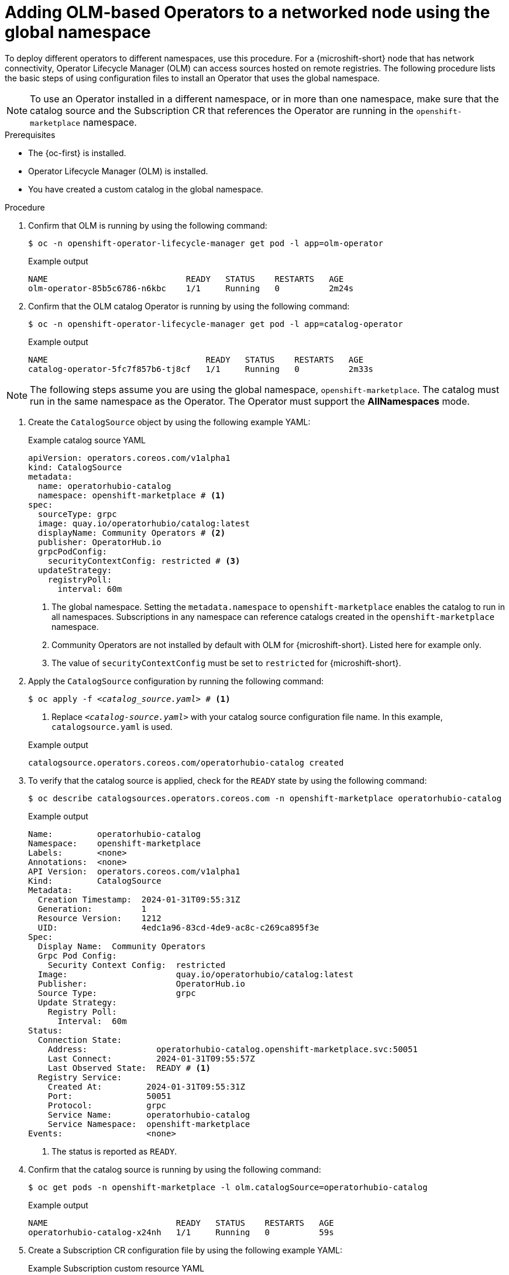 //Module included in the following assemblies:
//
// * microshift_running_apps/microshift_operators/microshift-operators-olm.adoc

:_mod-docs-content-type: PROCEDURE
[id="microshift-OLM-deploy-Operators_{context}"]
= Adding OLM-based Operators to a networked node using the global namespace

To deploy different operators to different namespaces, use this procedure. For a {microshift-short} node that has network connectivity, Operator Lifecycle Manager (OLM) can access sources hosted on remote registries. The following procedure lists the basic steps of using configuration files to install an Operator that uses the global namespace.

[NOTE]
====
To use an Operator installed in a different namespace, or in more than one namespace, make sure that the catalog source and the Subscription CR that references the Operator are running in the `openshift-marketplace` namespace.
====

.Prerequisites
* The {oc-first} is installed.
* Operator Lifecycle Manager (OLM) is installed.
* You have created a custom catalog in the global namespace.

.Procedure

. Confirm that OLM is running by using the following command:
+
[source,terminal]
----
$ oc -n openshift-operator-lifecycle-manager get pod -l app=olm-operator
----
+

.Example output
[source,terminal]
----
NAME                            READY   STATUS    RESTARTS   AGE
olm-operator-85b5c6786-n6kbc    1/1     Running   0          2m24s
----

. Confirm that the OLM catalog Operator is running by using the following command:
+
[source,terminal]
----
$ oc -n openshift-operator-lifecycle-manager get pod -l app=catalog-operator
----
+

.Example output
[source,terminal]
----
NAME                                READY   STATUS    RESTARTS   AGE
catalog-operator-5fc7f857b6-tj8cf   1/1     Running   0          2m33s
----

[NOTE]
====
The following steps assume you are using the global namespace, `openshift-marketplace`. The catalog must run in the same namespace as the Operator. The Operator must support the *AllNamespaces* mode.
====

. Create the `CatalogSource` object by using the following example YAML:
+

.Example catalog source YAML
[source,yaml]
----
apiVersion: operators.coreos.com/v1alpha1
kind: CatalogSource
metadata:
  name: operatorhubio-catalog
  namespace: openshift-marketplace # <1>
spec:
  sourceType: grpc
  image: quay.io/operatorhubio/catalog:latest
  displayName: Community Operators # <2>
  publisher: OperatorHub.io
  grpcPodConfig:
    securityContextConfig: restricted # <3>
  updateStrategy:
    registryPoll:
      interval: 60m
----
<1> The global namespace. Setting the `metadata.namespace` to `openshift-marketplace` enables the catalog to run in all namespaces. Subscriptions in any namespace can reference catalogs created in the `openshift-marketplace` namespace.
<2> Community Operators are not installed by default with OLM for {microshift-short}. Listed here for example only.
<3> The value of `securityContextConfig` must be set to `restricted` for {microshift-short}.

. Apply the `CatalogSource` configuration by running the following command:
+
[subs="+quotes"]
[source,terminal]
----
$ oc apply -f _<catalog_source.yaml>_ # <1>
----
<1> Replace `_<catalog_-_source.yaml>_` with your catalog source configuration file name. In this example, `catalogsource.yaml` is used.
+

.Example output
[source,terminal]
----
catalogsource.operators.coreos.com/operatorhubio-catalog created
----

. To verify that the catalog source is applied, check for the `READY` state by using the following command:
+
[source,terminal]
----
$ oc describe catalogsources.operators.coreos.com -n openshift-marketplace operatorhubio-catalog
----
+

.Example output
[source,terminal]
----
Name:         operatorhubio-catalog
Namespace:    openshift-marketplace
Labels:       <none>
Annotations:  <none>
API Version:  operators.coreos.com/v1alpha1
Kind:         CatalogSource
Metadata:
  Creation Timestamp:  2024-01-31T09:55:31Z
  Generation:          1
  Resource Version:    1212
  UID:                 4edc1a96-83cd-4de9-ac8c-c269ca895f3e
Spec:
  Display Name:  Community Operators
  Grpc Pod Config:
    Security Context Config:  restricted
  Image:                      quay.io/operatorhubio/catalog:latest
  Publisher:                  OperatorHub.io
  Source Type:                grpc
  Update Strategy:
    Registry Poll:
      Interval:  60m
Status:
  Connection State:
    Address:              operatorhubio-catalog.openshift-marketplace.svc:50051
    Last Connect:         2024-01-31T09:55:57Z
    Last Observed State:  READY # <1>
  Registry Service:
    Created At:         2024-01-31T09:55:31Z
    Port:               50051
    Protocol:           grpc
    Service Name:       operatorhubio-catalog
    Service Namespace:  openshift-marketplace
Events:                 <none>
----
<1> The status is reported as `READY`.

. Confirm that the catalog source is running by using the following command:
+
[source,terminal]
----
$ oc get pods -n openshift-marketplace -l olm.catalogSource=operatorhubio-catalog
----
+

.Example output
[source,terminal]
----
NAME                          READY   STATUS    RESTARTS   AGE
operatorhubio-catalog-x24nh   1/1     Running   0          59s
----

. Create a Subscription CR configuration file by using the following example YAML:
+

.Example Subscription custom resource YAML
[source,yaml]
----
apiVersion: operators.coreos.com/v1alpha1
kind: Subscription
metadata:
  name: my-cert-manager
  namespace: openshift-operators
spec:
  channel: stable
  name: cert-manager
  source: operatorhubio-catalog
  sourceNamespace: openshift-marketplace <1>
----
<1> The global namespace. Setting the `sourceNamespace` value to `openshift-marketplace` enables Operators to run in multiple namespaces if the catalog also runs in the `openshift-marketplace` namespace.

. Apply the Subscription CR configuration by running the following command:
+
[subs="+quotes"]
[source,terminal]
----
$ oc apply -f _<subscription_cr.yaml>_ # <1>
----
<1> Replace `_<subscription_cr.yaml>_` with your Subscription CR filename.
+

.Example output
[source,terminal]
----
subscription.operators.coreos.com/my-cert-manager created
----

. You can create a configuration file for the specific Operand you want to use and apply it now.

.Verification
. Verify that your Operator is running by using the following command:
+
[source,terminal]
----
$ oc get pods -n openshift-operators <1>
----
<1> The namespace from the Subscription CR is used.
+
[NOTE]
====
Allow a minute or two for the Operator start.
====
+

.Example output
[source,terminal]
----
NAME                                       READY   STATUS    RESTARTS   AGE
cert-manager-7df8994ddb-4vrkr              1/1     Running   0          19s
cert-manager-cainjector-5746db8fd7-69442   1/1     Running   0          18s
cert-manager-webhook-f858bf58b-748nt       1/1     Running   0          18s
----
